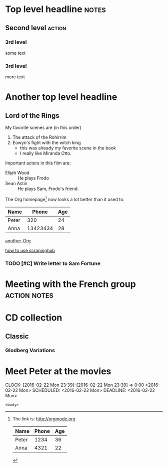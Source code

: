 * Top level headline                                                  :notes:
** Second level                                                      :action:
*** 3rd level
    some text
*** 3rd level
    more text
    
* Another top level headline

** Lord of the Rings
   My favorite scenes are (in this order)
   1. The attack of the Rohirrim
   2. Eowyn's fight with the witch king
      + this was already my favorite scene in the book
      + I really like Miranda Otto.
   Important actors in this film are:
   - Elijah Wood :: He plays Frodo
   - Sean Astin :: He plays Sam, Frodo's friend.

The Org homepage[fn:1] now looks a lot better than it used to.

[fn:1] The link is: http://orgmode.org

| Name  | Phone | Age |
|-------+-------+-----|
| Peter | 1234  | 36  |
| Anna  | 4321  | 22  |


| Name  |    Phone | Age |
|-------+----------+-----|
| Peter |      320 |  24 |
|-------+----------+-----|
| Anna  | 13423434 |  28 | 
|-------+----------+-----| 

[[/Users/djzhang/Desktop/capture/Screen Shot 2016-01-19 at 17.10.38.png][another-Org]]

[[file:~/desktop/Screen Shot 2016-02-16 at 10.15.13.png][how to use scrapinghub]]


*** TODO [#C] Write letter to Sam Fortune

* Meeting with the French group                                :action:notes:

* CD collection
** Classic
*** Glodberg Variations
    :PROPERTIES:
    :Title: Glodberg Variations
    :END:


* Meet Peter at the movies
  CLOCK: [2016-02-22 Mon 23:39]--[2016-02-22 Mon 23:39] =>  0:00
  <2016-02-22 Mon>
  SCHEDULED: <2016-02-22 Mon>
  DEADLINE: <2016-02-22 Mon>


#+NAME: <name>
#+BEGIN_SRC <language> <switches> <header arguments>
    <body>
#+END_SRC

  







  



  





                   



  

